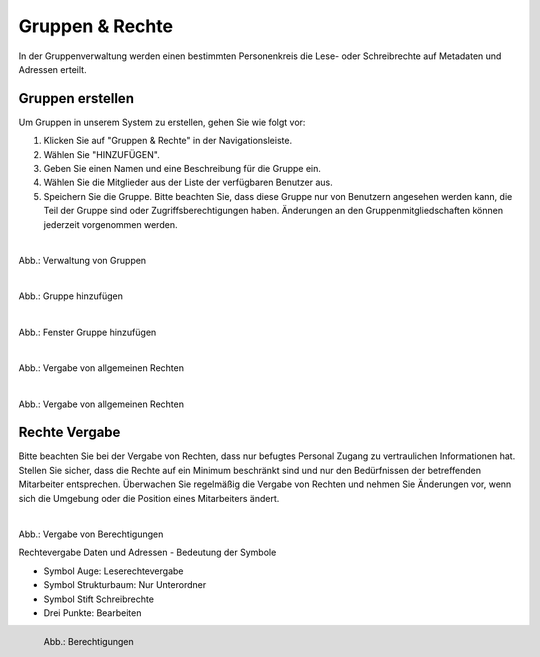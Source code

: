 
=================
Gruppen & Rechte
=================

In der Gruppenverwaltung werden einen bestimmten Personenkreis die Lese- oder Schreibrechte auf Metadaten und Adressen erteilt.


Gruppen erstellen
-----------------

Um Gruppen in unserem System zu erstellen, gehen Sie wie folgt vor:

1. Klicken Sie auf "Gruppen & Rechte" in der Navigationsleiste.
2. Wählen Sie "HINZUFÜGEN".
3. Geben Sie einen Namen und eine Beschreibung für die Gruppe ein.
4. Wählen Sie die Mitglieder aus der Liste der verfügbaren Benutzer aus.
5. Speichern Sie die Gruppe. Bitte beachten Sie, dass diese Gruppe nur von Benutzern angesehen werden kann, die Teil der Gruppe sind oder Zugriffsberechtigungen haben. Änderungen an den Gruppenmitgliedschaften können jederzeit vorgenommen werden.

.. figure:: ../../../img/ige/administration/benutzerverwaltung/gruppen.png
   :align: left
   :scale: 40
   :figwidth: 100%

Abb.: Verwaltung von Gruppen



.. figure:: ../../../img/ige/administration/benutzerverwaltung/hinzufuegen.png
   :align: left
   :scale: 70
   :figwidth: 100%

Abb.: Gruppe hinzufügen



.. figure:: ../../../img/ige/administration/benutzerverwaltung/gruppe-hinzufuegen.png
   :align: left
   :scale: 70
   :figwidth: 100%

Abb.: Fenster Gruppe hinzufügen



.. figure:: ../../../img/ige/administration/benutzerverwaltung/allgemeine-rechte.png
   :align: left
   :scale: 70
   :figwidth: 100%

Abb.: Vergabe von allgemeinen Rechten


.. figure:: ../../../img/ige/administration/benutzerverwaltung/allgemeine-rechte-erteilt.png
   :align: left
   :scale: 70
   :figwidth: 100%

Abb.: Vergabe von allgemeinen Rechten


Rechte Vergabe
--------------

Bitte beachten Sie bei der Vergabe von Rechten, dass nur befugtes Personal Zugang zu vertraulichen Informationen hat. Stellen Sie sicher, dass die Rechte auf ein Minimum beschränkt sind und nur den Bedürfnissen der betreffenden Mitarbeiter entsprechen. Überwachen Sie regelmäßig die Vergabe von Rechten und nehmen Sie Änderungen vor, wenn sich die Umgebung oder die Position eines Mitarbeiters ändert.

.. figure:: ../../../img/ige/administration/benutzerverwaltung/rechte-vergabe.png
   :align: left
   :scale: 40
   :figwidth: 100%

Abb.: Vergabe von Berechtigungen

Rechtevergabe Daten und Adressen - Bedeutung der Symbole

- Symbol Auge: Leserechtevergabe
- Symbol Strukturbaum: Nur Unterordner
- Symbol Stift Schreibrechte
- Drei Punkte: Bearbeiten

.. figure:: ../../../img/ige/administration/benutzerverwaltung/berechtigungen.png
   :align: left
   :scale: 40
   :figwidth: 100%

   Abb.: Berechtigungen